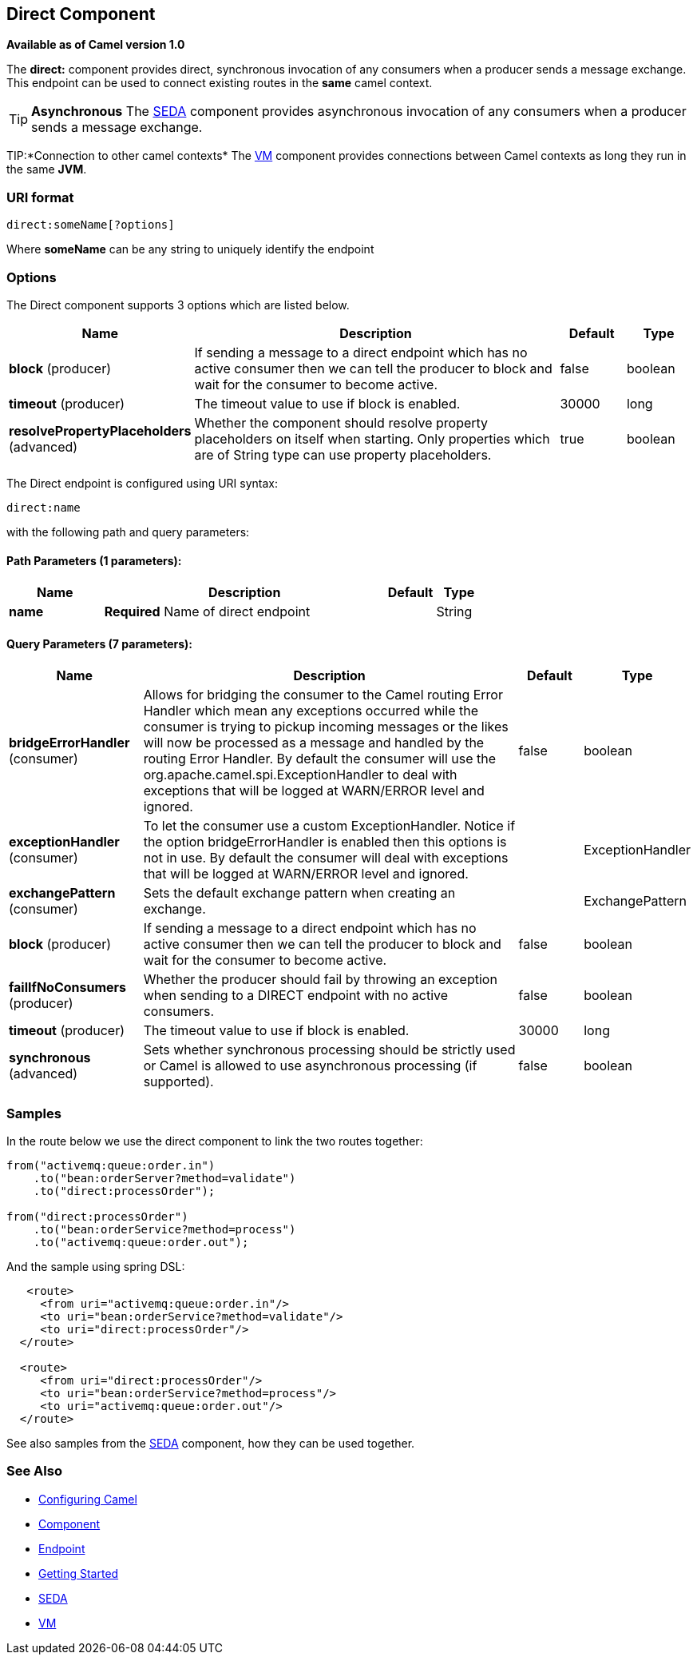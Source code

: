 ## Direct Component

*Available as of Camel version 1.0*

The *direct:* component provides direct, synchronous invocation of any
consumers when a producer sends a message exchange. +
 This endpoint can be used to connect existing routes in the *same*
camel context.

TIP: *Asynchronous*
The link:seda.html[SEDA] component provides asynchronous invocation of
any consumers when a producer sends a message exchange.

TIP:*Connection to other camel contexts*
The link:vm.html[VM] component provides connections between Camel
contexts as long they run in the same *JVM*.

### URI format

[source,text]
-------------------------
direct:someName[?options]
-------------------------

Where *someName* can be any string to uniquely identify the endpoint

### Options



// component options: START
The Direct component supports 3 options which are listed below.



[width="100%",cols="2,6,1,1",options="header"]
|=======================================================================
| Name | Description | Default | Type
| **block** (producer) | If sending a message to a direct endpoint which has no active consumer then we can tell the producer to block and wait for the consumer to become active. | false  | boolean
| **timeout** (producer) | The timeout value to use if block is enabled. | 30000  | long
| **resolvePropertyPlaceholders** (advanced) | Whether the component should resolve property placeholders on itself when starting. Only properties which are of String type can use property placeholders. | true  | boolean
|=======================================================================
// component options: END




// endpoint options: START
The Direct endpoint is configured using URI syntax:

    direct:name

with the following path and query parameters:

#### Path Parameters (1 parameters):

[width="100%",cols="2,6,1,1",options="header"]
|=======================================================================
| Name | Description | Default | Type
| **name** | *Required* Name of direct endpoint |  | String
|=======================================================================

#### Query Parameters (7 parameters):

[width="100%",cols="2,6,1,1",options="header"]
|=======================================================================
| Name | Description | Default | Type
| **bridgeErrorHandler** (consumer) | Allows for bridging the consumer to the Camel routing Error Handler which mean any exceptions occurred while the consumer is trying to pickup incoming messages or the likes will now be processed as a message and handled by the routing Error Handler. By default the consumer will use the org.apache.camel.spi.ExceptionHandler to deal with exceptions that will be logged at WARN/ERROR level and ignored. | false | boolean
| **exceptionHandler** (consumer) | To let the consumer use a custom ExceptionHandler. Notice if the option bridgeErrorHandler is enabled then this options is not in use. By default the consumer will deal with exceptions that will be logged at WARN/ERROR level and ignored. |  | ExceptionHandler
| **exchangePattern** (consumer) | Sets the default exchange pattern when creating an exchange. |  | ExchangePattern
| **block** (producer) | If sending a message to a direct endpoint which has no active consumer then we can tell the producer to block and wait for the consumer to become active. | false | boolean
| **failIfNoConsumers** (producer) | Whether the producer should fail by throwing an exception when sending to a DIRECT endpoint with no active consumers. | false | boolean
| **timeout** (producer) | The timeout value to use if block is enabled. | 30000 | long
| **synchronous** (advanced) | Sets whether synchronous processing should be strictly used or Camel is allowed to use asynchronous processing (if supported). | false | boolean
|=======================================================================
// endpoint options: END


### Samples

In the route below we use the direct component to link the two routes
together:

[source,java]
-------------------------------------------
from("activemq:queue:order.in")
    .to("bean:orderServer?method=validate")
    .to("direct:processOrder");

from("direct:processOrder")
    .to("bean:orderService?method=process")
    .to("activemq:queue:order.out");
-------------------------------------------

And the sample using spring DSL:

[source,xml]
--------------------------------------------------
   <route>
     <from uri="activemq:queue:order.in"/>
     <to uri="bean:orderService?method=validate"/>
     <to uri="direct:processOrder"/>
  </route>

  <route>
     <from uri="direct:processOrder"/>
     <to uri="bean:orderService?method=process"/>
     <to uri="activemq:queue:order.out"/>
  </route>    
--------------------------------------------------

See also samples from the link:seda.html[SEDA] component, how they can
be used together.

### See Also

* link:configuring-camel.html[Configuring Camel]
* link:component.html[Component]
* link:endpoint.html[Endpoint]
* link:getting-started.html[Getting Started]
* link:seda.html[SEDA]
* link:vm.html[VM]
